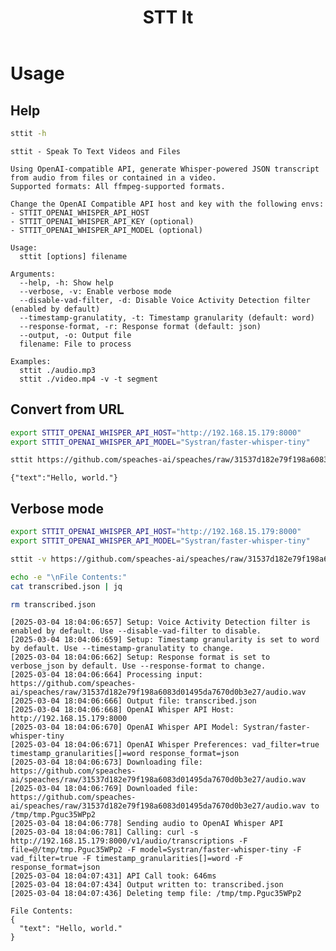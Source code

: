 #+title: STT It
#+startup: content

* Usage
** Help
#+begin_src sh :results pp
sttit -h
#+end_src

#+begin_example
sttit - Speak To Text Videos and Files

Using OpenAI-compatible API, generate Whisper-powered JSON transcript from audio from files or contained in a video.
Supported formats: All ffmpeg-supported formats.

Change the OpenAI Compatible API host and key with the following envs:
- STTIT_OPENAI_WHISPER_API_HOST
- STTIT_OPENAI_WHISPER_API_KEY (optional)
- STTIT_OPENAI_WHISPER_API_MODEL (optional)

Usage:
  sttit [options] filename

Arguments:
  --help, -h: Show help
  --verbose, -v: Enable verbose mode
  --disable-vad-filter, -d: Disable Voice Activity Detection filter (enabled by default)
  --timestamp-granulatity, -t: Timestamp granularity (default: word)
  --response-format, -r: Response format (default: json)
  --output, -o: Output file
  filename: File to process

Examples:
  sttit ./audio.mp3
  sttit ./video.mp4 -v -t segment
#+end_example

** Convert from URL
#+begin_src bash :results pp
export STTIT_OPENAI_WHISPER_API_HOST="http://192.168.15.179:8000"
export STTIT_OPENAI_WHISPER_API_MODEL="Systran/faster-whisper-tiny"

sttit https://github.com/speaches-ai/speaches/raw/31537d182e79f198a6083d01495da7670d0b3e27/audio.wav
#+end_src


: {"text":"Hello, world."}

** Verbose mode
#+begin_src bash :results pp
export STTIT_OPENAI_WHISPER_API_HOST="http://192.168.15.179:8000"
export STTIT_OPENAI_WHISPER_API_MODEL="Systran/faster-whisper-tiny"

sttit -v https://github.com/speaches-ai/speaches/raw/31537d182e79f198a6083d01495da7670d0b3e27/audio.wav -o transcribed.json

echo -e "\nFile Contents:"
cat transcribed.json | jq

rm transcribed.json
#+end_src

#+begin_example
[2025-03-04 18:04:06:657] Setup: Voice Activity Detection filter is enabled by default. Use --disable-vad-filter to disable.
[2025-03-04 18:04:06:659] Setup: Timestamp granularity is set to word by default. Use --timestamp-granulatity to change.
[2025-03-04 18:04:06:662] Setup: Response format is set to verbose_json by default. Use --response-format to change.
[2025-03-04 18:04:06:664] Processing input: https://github.com/speaches-ai/speaches/raw/31537d182e79f198a6083d01495da7670d0b3e27/audio.wav
[2025-03-04 18:04:06:666] Output file: transcribed.json
[2025-03-04 18:04:06:668] OpenAI Whisper API Host: http://192.168.15.179:8000
[2025-03-04 18:04:06:670] OpenAI Whisper API Model: Systran/faster-whisper-tiny
[2025-03-04 18:04:06:671] OpenAI Whisper Preferences: vad_filter=true timestamp_granularities[]=word response_format=json
[2025-03-04 18:04:06:673] Downloading file: https://github.com/speaches-ai/speaches/raw/31537d182e79f198a6083d01495da7670d0b3e27/audio.wav
[2025-03-04 18:04:06:769] Downloaded file: https://github.com/speaches-ai/speaches/raw/31537d182e79f198a6083d01495da7670d0b3e27/audio.wav to /tmp/tmp.Pguc35WPp2
[2025-03-04 18:04:06:778] Sending audio to OpenAI Whisper API
[2025-03-04 18:04:06:781] Calling: curl -s http://192.168.15.179:8000/v1/audio/transcriptions -F file=@/tmp/tmp.Pguc35WPp2 -F model=Systran/faster-whisper-tiny -F vad_filter=true -F timestamp_granularities[]=word -F response_format=json
[2025-03-04 18:04:07:431] API Call took: 646ms
[2025-03-04 18:04:07:434] Output written to: transcribed.json
[2025-03-04 18:04:07:436] Deleting temp file: /tmp/tmp.Pguc35WPp2

File Contents:
{
  "text": "Hello, world."
}
#+end_example

